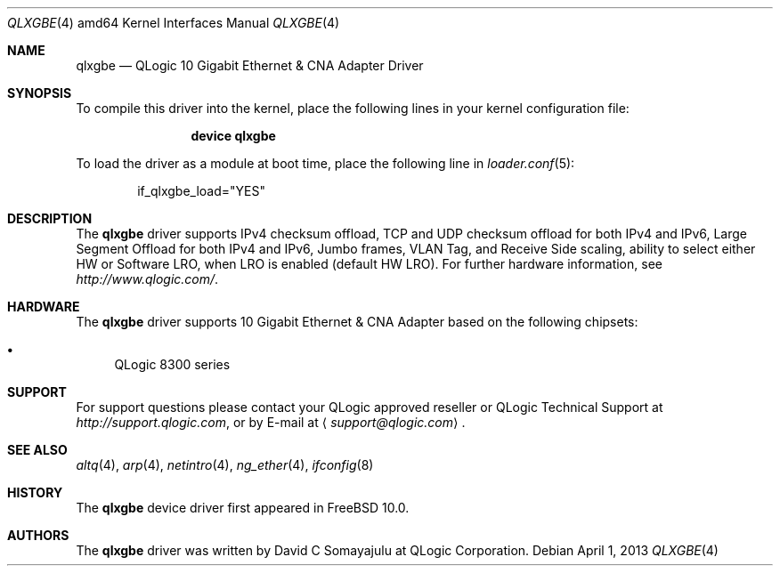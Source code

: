 .\"-
.\" Copyright (c) 2013 Qlogic Corportaion
.\" All rights reserved.
.\"
.\" Redistribution and use in source and binary forms, with or without
.\" modification, are permitted provided that the following conditions
.\" are met:
.\" 1. Redistributions of source code must retain the above copyright
.\"    notice, this list of conditions and the following disclaimer.
.\" 2. Redistributions in binary form must reproduce the above copyright
.\"    notice, this list of conditions and the following disclaimer in the
.\"    documentation and/or other materials provided with the distribution.
.\"
.\" THIS SOFTWARE IS PROVIDED BY THE AUTHOR AND CONTRIBUTORS ``AS IS'' AND
.\" ANY EXPRESS OR IMPLIED WARRANTIES, INCLUDING, BUT NOT LIMITED TO, THE
.\" IMPLIED WARRANTIES OF MERCHANTABILITY AND FITNESS FOR A PARTICULAR PURPOSE
.\" ARE DISCLAIMED. IN NO EVENT SHALL THE AUTHOR OR CONTRIBUTORS BE LIABLE
.\" FOR ANY DIRECT, INDIRECT, INCIDENTAL, SPECIAL, EXEMPLARY, OR CONSEQUENTIAL
.\" DAMAGES (INCLUDING, BUT NOT LIMITED TO, PROCUREMENT OF SUBSTITUTE GOODS
.\" OR SERVICES; LOSS OF USE, DATA, OR PROFITS; OR BUSINESS INTERRUPTION)
.\" HOWEVER CAUSED AND ON ANY THEORY OF LIABILITY, WHETHER IN CONTRACT, STRICT
.\" LIABILITY, OR TORT (INCLUDING NEGLIGENCE OR OTHERWISE) ARISING IN ANY WAY
.\" OUT OF THE USE OF THIS SOFTWARE, EVEN IF ADVISED OF THE POSSIBILITY OF
.\" SUCH DAMAGE.
.\"
.Dd April 1, 2013
.Dt QLXGBE 4 amd64
.Os
.Sh NAME
.Nm qlxgbe
.Nd "QLogic 10 Gigabit Ethernet & CNA Adapter Driver"
.Sh SYNOPSIS
To compile this driver into the kernel,
place the following lines in your
kernel configuration file:
.Bd -ragged -offset indent
.Cd "device qlxgbe"
.Ed
.Pp
To load the driver as a
module at boot time, place the following line in
.Xr loader.conf 5 :
.Bd -literal -offset indent
if_qlxgbe_load="YES"
.Ed
.Sh DESCRIPTION
The
.Nm
driver supports IPv4 checksum offload,
TCP and UDP checksum offload for both IPv4 and IPv6,
Large Segment Offload for both IPv4 and IPv6,
Jumbo frames, VLAN Tag, and
Receive Side scaling, ability to select either HW or Software LRO,
when LRO is enabled (default HW LRO).
For further hardware information, see
.Pa http://www.qlogic.com/ .
.Sh HARDWARE
The
.Nm
driver supports 10 Gigabit Ethernet & CNA Adapter based on the following
chipsets:
.Pp
.Bl -bullet -compact
.It
QLogic 8300 series
.El
.Sh SUPPORT
For support questions please contact your QLogic approved reseller or
QLogic Technical Support at
.Pa http://support.qlogic.com ,
or by E-mail at
.Aq Mt support@qlogic.com .
.Sh SEE ALSO
.Xr altq 4 ,
.Xr arp 4 ,
.Xr netintro 4 ,
.Xr ng_ether 4 ,
.Xr ifconfig 8
.Sh HISTORY
The
.Nm
device driver first appeared in
.Fx 10.0 .
.Sh AUTHORS
.An -nosplit
The
.Nm
driver was written by
.An David C Somayajulu
at QLogic Corporation.

